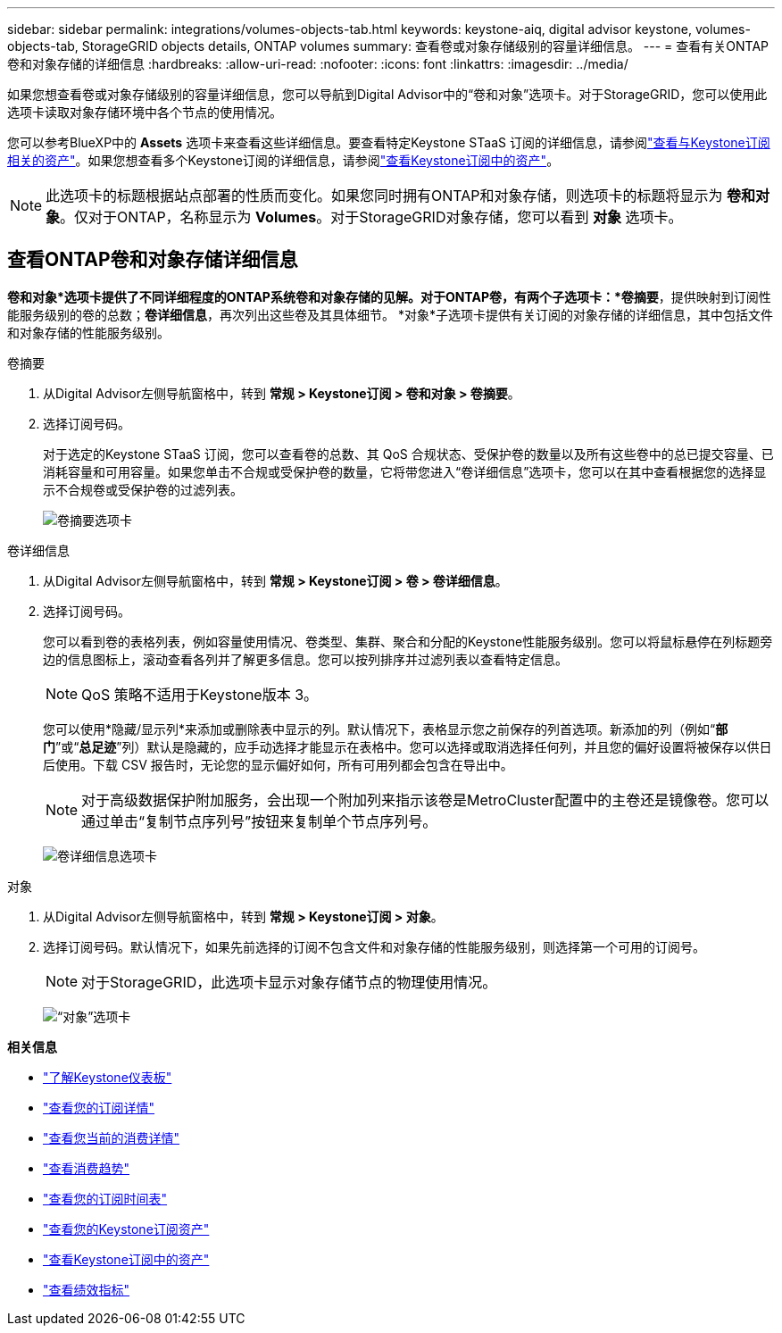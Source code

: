 ---
sidebar: sidebar 
permalink: integrations/volumes-objects-tab.html 
keywords: keystone-aiq, digital advisor keystone, volumes-objects-tab, StorageGRID objects details, ONTAP volumes 
summary: 查看卷或对象存储级别的容量详细信息。 
---
= 查看有关ONTAP卷和对象存储的详细信息
:hardbreaks:
:allow-uri-read: 
:nofooter: 
:icons: font
:linkattrs: 
:imagesdir: ../media/


[role="lead"]
如果您想查看卷或对象存储级别的容量详细信息，您可以导航到Digital Advisor中的“卷和对象”选项卡。对于StorageGRID，您可以使用此选项卡读取对象存储环境中各个节点的使用情况。

您可以参考BlueXP中的 *Assets* 选项卡来查看这些详细信息。要查看特定Keystone STaaS 订阅的详细信息，请参阅link:../integrations/assets-tab.html["查看与Keystone订阅相关的资产"]。如果您想查看多个Keystone订阅的详细信息，请参阅link:../integrations/assets.html["查看Keystone订阅中的资产"]。


NOTE: 此选项卡的标题根据站点部署的性质而变化。如果您同时拥有ONTAP和对象存储，则选项卡的标题将显示为 *卷和对象*。仅对于ONTAP，名称显示为 *Volumes*。对于StorageGRID对象存储，您可以看到 *对象* 选项卡。



== 查看ONTAP卷和对象存储详细信息

*卷和对象*选项卡提供了不同详细程度的ONTAP系统卷和对象存储的见解。对于ONTAP卷，有两个子选项卡：*卷摘要*，提供映射到订阅性能服务级别的卷的总数；*卷详细信息*，再次列出这些卷及其具体细节。  *对象*子选项卡提供有关订阅的对象存储的详细信息，其中包括文件和对象存储的性能服务级别。

[role="tabbed-block"]
====
.卷摘要
--
. 从Digital Advisor左侧导航窗格中，转到 *常规 > Keystone订阅 > 卷和对象 > 卷摘要*。
. 选择订阅号码。
+
对于选定的Keystone STaaS 订阅，您可以查看卷的总数、其 QoS 合规状态、受保护卷的数量以及所有这些卷中的总已提交容量、已消耗容量和可用容量。如果您单击不合规或受保护卷的数量，它将带您进入“卷详细信息”选项卡，您可以在其中查看根据您的选择显示不合规卷或受保护卷的过滤列表。

+
image:volume-summary-2.png["卷摘要选项卡"]



--
.卷详细信息
--
. 从Digital Advisor左侧导航窗格中，转到 *常规 > Keystone订阅 > 卷 > 卷详细信息*。
. 选择订阅号码。
+
您可以看到卷的表格列表，例如容量使用情况、卷类型、集群、聚合和分配的Keystone性能服务级别。您可以将鼠标悬停在列标题旁边的信息图标上，滚动查看各列并了解更多信息。您可以按列排序并过滤列表以查看特定信息。

+

NOTE: QoS 策略不适用于Keystone版本 3。

+
您可以使用*隐藏/显示列*来添加或删除表中显示的列。默认情况下，表格显示您之前保存的列首选项。新添加的列（例如“*部门*”或“*总足迹*”列）默认是隐藏的，应手动选择才能显示在表格中。您可以选择或取消选择任何列，并且您的偏好设置将被保存以供日后使用。下载 CSV 报告时，无论您的显示偏好如何，所有可用列都会包含在导出中。

+

NOTE: 对于高级数据保护附加服务，会出现一个附加列来指示该卷是MetroCluster配置中的主卷还是镜像卷。您可以通过单击“复制节点序列号”按钮来复制单个节点序列号。

+
image:volume-details-3.png["卷详细信息选项卡"]



--
.对象
--
. 从Digital Advisor左侧导航窗格中，转到 *常规 > Keystone订阅 > 对象*。
. 选择订阅号码。默认情况下，如果先前选择的订阅不包含文件和对象存储的性能服务级别，则选择第一个可用的订阅号。
+

NOTE: 对于StorageGRID，此选项卡显示对象存储节点的物理使用情况。

+
image:objects-details.png["“对象”选项卡"]



--
====
*相关信息*

* link:../integrations/dashboard-overview.html["了解Keystone仪表板"]
* link:../integrations/subscriptions-tab.html["查看您的订阅详情"]
* link:../integrations/current-usage-tab.html["查看您当前的消费详情"]
* link:../integrations/consumption-tab.html["查看消费趋势"]
* link:../integrations/subscription-timeline.html["查看您的订阅时间表"]
* link:../integrations/assets-tab.html["查看您的Keystone订阅资产"]
* link:../integrations/assets.html["查看Keystone订阅中的资产"]
* link:../integrations/performance-tab.html["查看绩效指标"]

